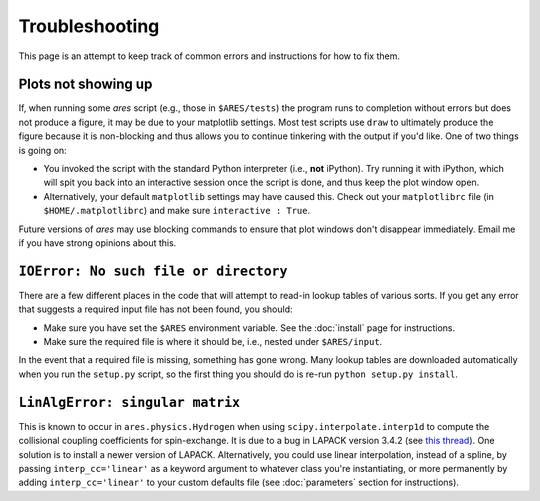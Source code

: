 Troubleshooting
===============
This page is an attempt to keep track of common errors and instructions for how to fix them. 

Plots not showing up
--------------------
If, when running some *ares* script (e.g., those in ``$ARES/tests``) the program runs to completion without errors but does not produce a figure, it may be due to your matplotlib settings. Most test scripts use ``draw`` to ultimately produce the figure because it is non-blocking and thus allows you to continue tinkering with the output if you'd like. One of two things is going on:

* You invoked the script with the standard Python interpreter (i.e., **not** iPython). Try running it with iPython, which will spit you back into an interactive session once the script is done, and thus keep the plot window open.
* Alternatively, your default ``matplotlib`` settings may have caused this. Check out your ``matplotlibrc`` file (in ``$HOME/.matplotlibrc``) and make sure ``interactive : True``. 

Future versions of *ares* may use blocking commands to ensure that plot windows don't disappear immediately. Email me if you have strong opinions about this.


``IOError: No such file or directory``
--------------------------------------
There are a few different places in the code that will attempt to read-in lookup tables of various sorts. If you get any error that suggests a required input file has not been found, you should:

- Make sure you have set the ``$ARES`` environment variable. See the :doc:`install` page for instructions.
- Make sure the required file is where it should be, i.e., nested under ``$ARES/input``.

In the event that a required file is missing, something has gone wrong. Many lookup tables are downloaded automatically when you run the ``setup.py`` script, so the first thing you should do is re-run ``python setup.py install``. 

``LinAlgError: singular matrix``
--------------------------------
This is known to occur in ``ares.physics.Hydrogen`` when using ``scipy.interpolate.interp1d`` to compute the collisional coupling coefficients for spin-exchange. It is due to a bug in LAPACK version 3.4.2 (see `this thread <https://github.com/scipy/scipy/issues/3868>`_). One solution is to install a newer version of LAPACK. Alternatively, you could use linear interpolation, instead of a spline, by passing ``interp_cc='linear'`` as a keyword argument to whatever class you're instantiating, or more permanently by adding ``interp_cc='linear'`` to your custom defaults file (see :doc:`parameters` section for instructions).



